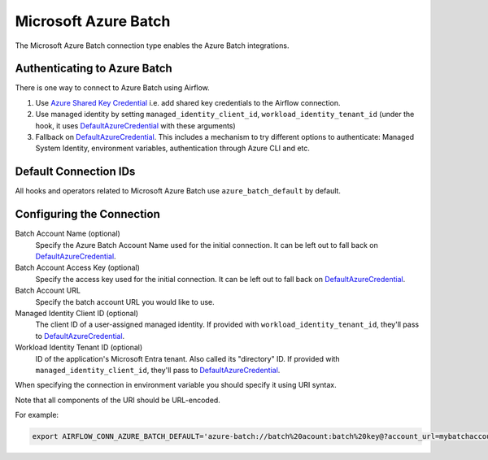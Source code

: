 .. Licensed to the Apache Software Foundation (ASF) under one
    or more contributor license agreements.  See the NOTICE file
    distributed with this work for additional information
    regarding copyright ownership.  The ASF licenses this file
    to you under the Apache License, Version 2.0 (the
    "License"); you may not use this file except in compliance
    with the License.  You may obtain a copy of the License at

 ..   http://www.apache.org/licenses/LICENSE-2.0

 .. Unless required by applicable law or agreed to in writing,
    software distributed under the License is distributed on an
    "AS IS" BASIS, WITHOUT WARRANTIES OR CONDITIONS OF ANY
    KIND, either express or implied.  See the License for the
    specific language governing permissions and limitations
    under the License.



.. _howto/connection:azure_batch:

Microsoft Azure Batch
=====================

The Microsoft Azure Batch connection type enables the Azure Batch integrations.

Authenticating to Azure Batch
------------------------------------------

There is one way to connect to Azure Batch using Airflow.

1. Use `Azure Shared Key Credential
   <https://docs.microsoft.com/en-us/rest/api/storageservices/authorize-with-shared-key>`_
   i.e. add shared key credentials to the Airflow connection.
2. Use managed identity by setting ``managed_identity_client_id``, ``workload_identity_tenant_id`` (under the hook, it uses DefaultAzureCredential_ with these arguments)
3. Fallback on DefaultAzureCredential_.
   This includes a mechanism to try different options to authenticate: Managed System Identity, environment variables, authentication through Azure CLI and etc.


Default Connection IDs
----------------------

All hooks and operators related to Microsoft Azure Batch use ``azure_batch_default`` by default.

Configuring the Connection
--------------------------

Batch Account Name (optional)
    Specify the Azure Batch Account Name used for the initial connection.
    It can be left out to fall back on DefaultAzureCredential_.

Batch Account Access Key (optional)
    Specify the access key used for the initial connection.
    It can be left out to fall back on DefaultAzureCredential_.

Batch Account URL
    Specify the batch account URL you would like to use.

Managed Identity Client ID (optional)
    The client ID of a user-assigned managed identity. If provided with ``workload_identity_tenant_id``, they'll pass to DefaultAzureCredential_.

Workload Identity Tenant ID (optional)
    ID of the application's Microsoft Entra tenant. Also called its "directory" ID. If provided with ``managed_identity_client_id``, they'll pass to DefaultAzureCredential_.


When specifying the connection in environment variable you should specify it using URI syntax.

Note that all components of the URI should be URL-encoded.

For example:

.. code-block:: bash

   export AIRFLOW_CONN_AZURE_BATCH_DEFAULT='azure-batch://batch%20acount:batch%20key@?account_url=mybatchaccount.com'


.. _DefaultAzureCredential: https://docs.microsoft.com/en-us/python/api/overview/azure/identity-readme?view=azure-python#defaultazurecredential

.. spelling:word-list::
    Entra
